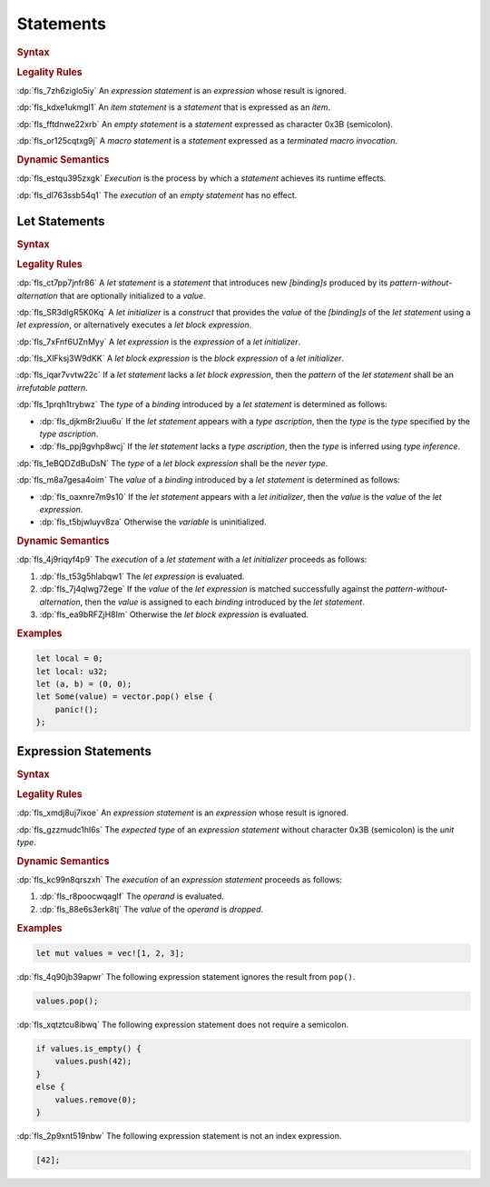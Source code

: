 .. SPDX-License-Identifier: MIT OR Apache-2.0
   SPDX-FileCopyrightText: Ferrous Systems and AdaCore

.. default-domain:: spec

.. _fls_wdicg3sqa98e:

Statements
==========

.. rubric:: Syntax

.. syntax::

   Statement ::=
       ExpressionStatement
     | Item
     | LetStatement
     | TerminatedMacroInvocation
     | $$;$$

.. rubric:: Legality Rules

:dp:`fls_7zh6ziglo5iy`
An :t:`expression statement` is an :t:`expression` whose result is ignored.

:dp:`fls_kdxe1ukmgl1`
An :t:`item statement` is a :t:`statement` that is expressed as an :t:`item`.

:dp:`fls_fftdnwe22xrb`
An :t:`empty statement` is a :t:`statement` expressed as character 0x3B
(semicolon).

:dp:`fls_or125cqtxg9j`
A :t:`macro statement` is a :t:`statement` expressed as a
:t:`terminated macro invocation`.

.. rubric:: Dynamic Semantics

:dp:`fls_estqu395zxgk`
:t:`Execution` is the process by which a :t:`statement` achieves its runtime
effects.

:dp:`fls_dl763ssb54q1`
The :t:`execution` of an :t:`empty statement` has no effect.

.. _fls_yivm43r5wnp1:

Let Statements
--------------

.. rubric:: Syntax

.. syntax::

   LetStatement ::=
       OuterAttributeOrDoc* $$let$$ PatternWithoutAlternation TypeAscription? LetInitializer? $$;$$

   LetInitializer ::=
       $$=$$ LetExpression ($$else$$ LetBlockExpression)?

   LetExpression ::=
       Expression

   LetBlockExpression ::=
       BlockExpression

.. rubric:: Legality Rules

:dp:`fls_ct7pp7jnfr86`
A :t:`let statement` is a :t:`statement` that introduces new :t:`[binding]s`
produced by its :t:`pattern-without-alternation` that are optionally
initialized to a :t:`value`.

:dp:`fls_SR3dIgR5K0Kq`
A :t:`let initializer` is a :t:`construct` that provides the :t:`value` of
the :t:`[binding]s` of the :t:`let statement` using a :t:`let expression`,
or alternatively executes a :t:`let block expression`.

:dp:`fls_7xFnf6UZnMyy`
A :t:`let expression` is the :t:`expression` of a :t:`let initializer`.

:dp:`fls_XlFksj3W9dKK`
A :t:`let block expression` is the :t:`block expression` of a
:t:`let initializer`.

:dp:`fls_iqar7vvtw22c`
If a :t:`let statement` lacks a :t:`let block expression`, then the 
:t:`pattern` of the :t:`let statement` shall be an :t:`irrefutable pattern`.

:dp:`fls_1prqh1trybwz`
The :t:`type` of a :t:`binding` introduced by a :t:`let statement` is
determined as follows:

* :dp:`fls_djkm8r2iuu6u`
  If the :t:`let statement` appears with a :t:`type ascription`, then the
  :t:`type` is the :t:`type` specified by the :t:`type ascription`.

* :dp:`fls_ppj9gvhp8wcj`
  If the :t:`let statement` lacks a :t:`type ascription`, then the :t:`type` is
  inferred using :t:`type inference`.

:dp:`fls_1eBQDZdBuDsN`
The :t:`type` of a :t:`let block expression` shall be the :t:`never type`.

:dp:`fls_m8a7gesa4oim`
The :t:`value` of a :t:`binding` introduced by a :t:`let statement` is
determined as follows:

* :dp:`fls_oaxnre7m9s10`
  If the :t:`let statement` appears with a :t:`let initializer`, then the
  :t:`value` is the :t:`value` of the :t:`let expression`.

* :dp:`fls_t5bjwluyv8za`
  Otherwise the :t:`variable` is uninitialized.

.. rubric:: Dynamic Semantics

:dp:`fls_4j9riqyf4p9`
The :t:`execution` of a :t:`let statement` with a :t:`let initializer` proceeds
as follows:

#. :dp:`fls_t53g5hlabqw1`
   The :t:`let expression` is evaluated.

#. :dp:`fls_7j4qlwg72ege`
   If the :t:`value` of the :t:`let expression` is matched successfully against
   the :t:`pattern-without-alternation`, then the :t:`value` is assigned to
   each :t:`binding` introduced by the :t:`let statement`.

#. :dp:`fls_ea9bRFZjH8Im`
   Otherwise the :t:`let block expression` is evaluated.

.. rubric:: Examples

.. code-block:: rust

   let local = 0;
   let local: u32;
   let (a, b) = (0, 0);
   let Some(value) = vector.pop() else {
       panic!();
   };

.. _fls_1pg5ig740tg1:

Expression Statements
---------------------

.. rubric:: Syntax

.. syntax::

   ExpressionStatement ::=
       ExpressionWithBlock $$;$$?
     | ExpressionWithoutBlock $$;$$

.. rubric:: Legality Rules

:dp:`fls_xmdj8uj7ixoe`
An :t:`expression statement` is an :t:`expression` whose result is ignored.

:dp:`fls_gzzmudc1hl6s`
The :t:`expected type` of an :t:`expression statement` without character 0x3B
(semicolon) is the :t:`unit type`.

.. rubric:: Dynamic Semantics

:dp:`fls_kc99n8qrszxh`
The :t:`execution` of an :t:`expression statement` proceeds as follows:

#. :dp:`fls_r8poocwqaglf`
   The :t:`operand` is evaluated.

#. :dp:`fls_88e6s3erk8tj`
   The :t:`value` of the :t:`operand` is :t:`dropped`.

.. rubric:: Examples

.. code-block:: rust

   let mut values = vec![1, 2, 3];

:dp:`fls_4q90jb39apwr`
The following expression statement ignores the result from ``pop()``.

.. code-block:: rust

   values.pop();

:dp:`fls_xqtztcu8ibwq`
The following expression statement does not require a semicolon.

.. code-block:: rust

   if values.is_empty() {
       values.push(42);
   }
   else {
       values.remove(0);
   }

:dp:`fls_2p9xnt519nbw`
The following expression statement is not an index expression.

.. code-block:: rust

   [42];

